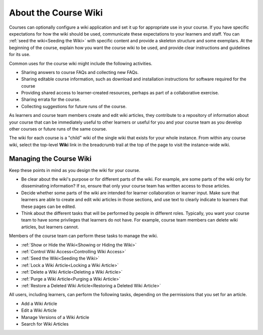 .. _About Course Wiki:

About the Course Wiki
######################

.. tags:: educator, reference

Courses can optionally configure a wiki application and set it up for appropriate use in your course.
If you have specific expectations for how the wiki should be
used, communicate these expectations to your learners and staff. You can
:ref:`seed the wiki<Seeding the Wiki>` with specific content and provide a
skeleton structure and some exemplars. At the beginning of the course, explain
how you want the course wiki to be used, and provide clear instructions and
guidelines for its use.

Common uses for the course wiki might include the following activities.

* Sharing answers to course FAQs and collecting new FAQs.
* Sharing editable course information, such as download and installation
  instructions for software required for the course
* Providing shared access to learner-created resources, perhaps as part of a
  collaborative exercise.
* Sharing errata for the course.
* Collecting suggestions for future runs of the course.

As learners and course team members create and edit wiki articles, they
contribute to a repository of information about your course that can be
immediately useful to other learners or useful for you and your course team as
you develop other courses or future runs of the same course.

.. Some courses have linked wikis, which can be useful for course re-runs or for course series. You link a wiki with another course's wiki by...?

The wiki for each course is a "child" wiki of the single wiki that exists for your
whole instance. From within any course wiki, select the top-level **Wiki** link
in the breadcrumb trail at the top of the page to visit the instance-wide wiki.

.. _Wikis Overview:

********************************
Managing the Course Wiki
********************************

Keep these points in mind as you design the wiki for your course.

* Be clear about the wiki's purpose or for different parts of the wiki.
  For example, are some parts of the wiki only for disseminating information?
  If so, ensure that only your course team has written
  access to those articles.

* Decide whether some parts of the wiki are intended for learner collaboration
  or learner input. Make sure that learners are able to create and edit wiki
  articles in those sections, and use text to clearly indicate to learners that
  these pages can be edited.

* Think about the different tasks that will be performed by people in different
  roles. Typically, you want your course team to have some privileges that
  learners do not have. For example, course team members can delete wiki
  articles, but learners cannot.

Members of the course team can perform these tasks to manage the wiki.

* :ref:`Show or Hide the Wiki<Showing or Hiding the Wiki>`
* :ref:`Control Wiki Access<Controlling Wiki Access>`
* :ref:`Seed the Wiki<Seeding the Wiki>`
* :ref:`Lock a Wiki Article<Locking a Wiki Article>`
* :ref:`Delete a Wiki Article<Deleting a Wiki Article>`
* :ref:`Purge a Wiki Article<Purging a Wiki Article>`
* :ref:`Restore a Deleted Wiki Article<Restoring a Deleted Wiki Article>`

All users, including learners, can perform the following tasks, depending on
the permissions that you set for an article.

* Add a Wiki Article
* Edit a Wiki Article
* Manage Versions of a Wiki Article
* Search for Wiki Articles

.. seealso::
 :class: dropdown

 :ref:`Course Wiki Tasks <Course Wiki Tasks>` (how to)

 :ref:`Using the Course Wiki <Create Course Wiki>` (how to)
